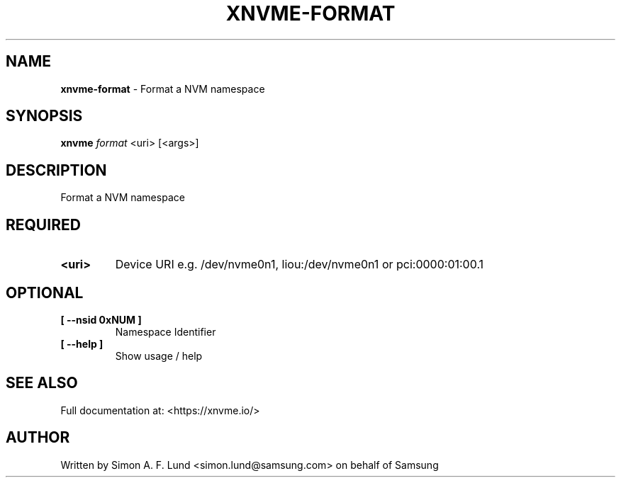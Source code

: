 .\" Text automatically generated by txt2man
.TH XNVME-FORMAT 1 "30 September 2020" "xNVMe" "xNVMe"
.SH NAME
\fBxnvme-format \fP- Format a NVM namespace
.SH SYNOPSIS
.nf
.fam C
\fBxnvme\fP \fIformat\fP <uri> [<args>]
.fam T
.fi
.fam T
.fi
.SH DESCRIPTION
Format a NVM namespace
.SH REQUIRED
.TP
.B
<uri>
Device URI e.g. /dev/nvme0n1, liou:/dev/nvme0n1 or pci:0000:01:00.1
.RE
.PP

.SH OPTIONAL
.TP
.B
[ \fB--nsid\fP 0xNUM ]
Namespace Identifier
.TP
.B
[ \fB--help\fP ]
Show usage / help
.RE
.PP


.SH SEE ALSO
Full documentation at: <https://xnvme.io/>
.SH AUTHOR
Written by Simon A. F. Lund <simon.lund@samsung.com> on behalf of Samsung
